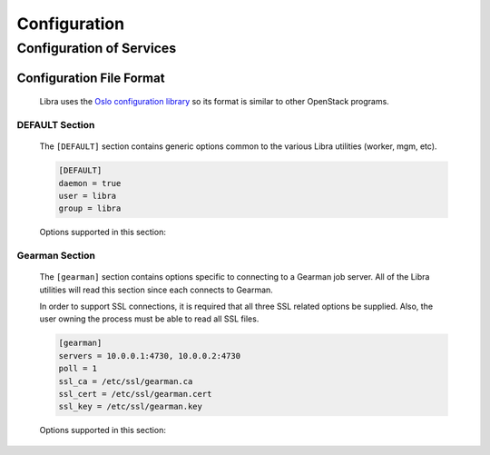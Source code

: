 .. _configuration:

=============
Configuration
=============

Configuration of Services
=========================

Configuration File Format
-------------------------
   Libra uses the `Oslo configuration library <https://wiki.openstack.org/wiki/Oslo/Config>`_
   so its format is similar to other OpenStack programs.

DEFAULT Section
^^^^^^^^^^^^^^^

   The ``[DEFAULT]`` section contains generic options common to the various
   Libra utilities (worker, mgm, etc).

   .. code-block:: ini

      [DEFAULT]
      daemon = true
      user = libra
      group = libra

   Options supported in this section:

   .. option:: daemon

      Run as a daemon. Default is 'true'.

   .. option:: user

      Specifies the user for the process when in daemon mode. Default is the
      current user.

   .. option:: group

      Specifies the group for the process when run in daemon mode.


Gearman Section
^^^^^^^^^^^^^^^

   The ``[gearman]`` section contains options specific to connecting to
   a Gearman job server. All of the Libra utilities will read this section
   since each connects to Gearman.

   In order to support SSL connections, it is required that all three SSL
   related options be supplied. Also, the user owning the process must be
   able to read all SSL files.

   .. code-block:: ini

      [gearman]
      servers = 10.0.0.1:4730, 10.0.0.2:4730
      poll = 1
      ssl_ca = /etc/ssl/gearman.ca
      ssl_cert = /etc/ssl/gearman.cert
      ssl_key = /etc/ssl/gearman.key

   Options supported in this section:

   .. option:: keepalive

      Enable TCP KEEPALIVE pings. Default is 'false'.

   .. option:: keepcnt

      Max KEEPALIVE probes to send before killing connection.

   .. option:: keepidle

      Seconds of idle time before sending KEEPALIVE probes.

   .. option:: keepintvl

      Seconds between TCP KEEPALIVE probes.

   .. option:: poll

      Gearman worker polling timeout. Default is 1.

   .. option:: reconnect_sleep

      Seconds to sleep between job server reconnects. Default is 60.

   .. option:: servers

      Comma-separated list of Gearman job servers and port in HOST:PORT format.

   .. option:: ssl_ca

      Gearman SSL certificate authority.

   .. option:: ssl_cert

      Gearman SSL certificate.

   .. option:: ssl_key

      Gearman SSL key.

